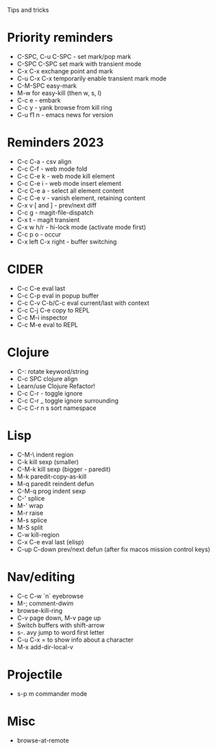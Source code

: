 Tips and tricks

* Priority reminders
- C-SPC, C-u C-SPC - set mark/pop mark
- C-SPC C-SPC set mark with transient mode
- C-x C-x exchange point and mark
- C-u C-x C-x temporarily enable transient mark mode
- C-M-SPC easy-mark
- M-w for easy-kill (then w, s, l)
- C-c e - embark
- C-c y - yank browse from kill ring
- C-u f1 n - emacs news for version

* Reminders 2023
- C-c C-a - csv align
- C-c C-f - web mode fold
- C-c C-e k - web mode kill element
- C-c C-e i - web mode insert element
- C-c C-e a - select all element content
- C-c C-e v - vanish element, retaining content
- C-x v [ and ] - prev/next diff
- C-c g - magit-file-dispatch
- C-x t - magit transient
- C-x w h/r - hi-lock mode (activate mode first)
- C-c p o - occur
- C-x left C-x right - buffer switching

* CIDER
- C-c C-e eval last
- C-c C-p eval in popup buffer
- C-c C-v C-b/C-c eval current/last with context
- C-c C-j C-e copy to REPL
- C-c M-i inspector
- C-c M-e eval to REPL

* Clojure
- C-: rotate keyword/string
- C-c SPC clojure align
- Learn/use Clojure Refactor!
- C-c C-r - toggle ignore
- C-c C-r _ toggle ignore surrounding
- C-c C-r n s sort namespace

* Lisp
- C-M-\ indent region
- C-k kill sexp (smaller)
- C-M-k kill sexp (bigger - paredit)
- M-k paredit-copy-as-kill
- M-q paredit reindent defun
- C-M-q prog indent sexp
- C-' splice
- M-' wrap
- M-r raise
- M-s splice
- M-S split
- C-w kill-region
- C-x C-e eval last (elisp)
- C-up C-down prev/next defun (after fix macos mission control keys)

* Nav/editing
- C-c C-w `n` eyebrowse
- M-; comment-dwim
- browse-kill-ring
- C-v page down, M-v page up
- Switch buffers with shift-arrow
- s-. avy jump to word first letter
- C-u C-x = to show info about a character
- M-x add-dir-local-v

* Projectile
- s-p m commander mode

* Misc
- browse-at-remote
